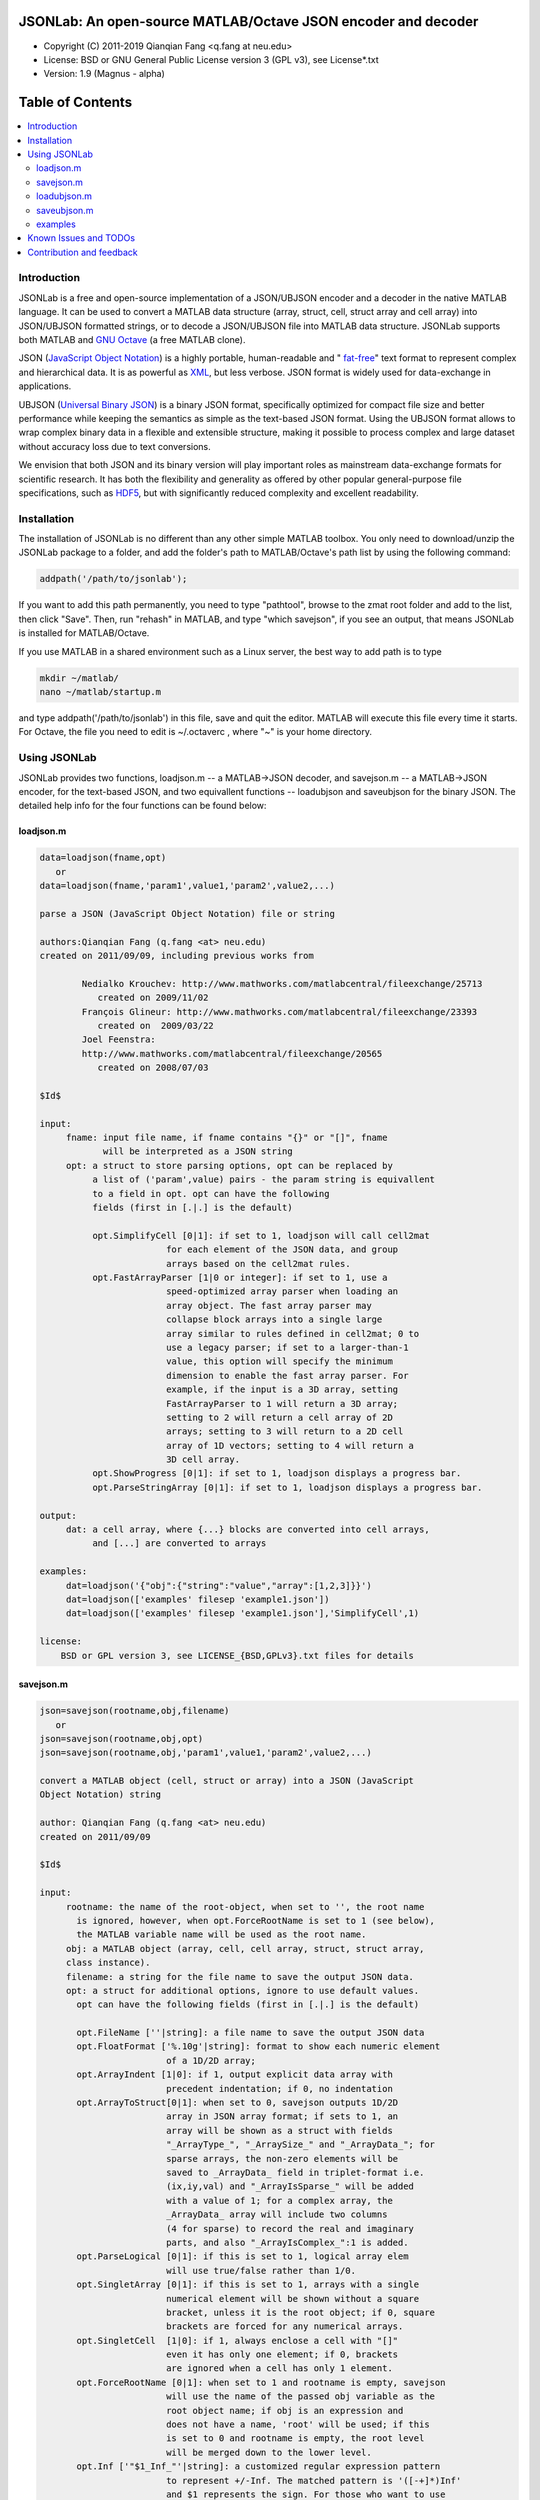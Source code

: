 ##############################################################################                                                      
      JSONLab: An open-source MATLAB/Octave JSON encoder and decoder             
##############################################################################

* Copyright (C) 2011-2019  Qianqian Fang <q.fang at neu.edu>
* License: BSD or GNU General Public License version 3 (GPL v3), see License*.txt
* Version: 1.9 (Magnus - alpha)


#################
Table of Contents
#################
.. contents::
  :local:
  :depth: 3

============
Introduction
============

JSONLab is a free and open-source implementation of a JSON/UBJSON encoder 
and a decoder in the native MATLAB language. It can be used to convert a MATLAB 
data structure (array, struct, cell, struct array and cell array) into 
JSON/UBJSON formatted strings, or to decode a JSON/UBJSON file into MATLAB 
data structure. JSONLab supports both MATLAB and `GNU Octave <http://www.gnu.org/software/octave/>`_ (a free MATLAB clone).

JSON (`JavaScript Object Notation <http://www.json.org/>`_) is a highly portable, 
human-readable and " `fat-free <http://en.wikipedia.org/wiki/JSON>`_" text format 
to represent complex and hierarchical data. It is as powerful as `XML <http://en.wikipedia.org/wiki/XML>`_, 
but less verbose. JSON format is widely used for data-exchange in applications.

UBJSON (`Universal Binary JSON <http://ubjson.org/>`_) is a binary JSON format, specifically 
optimized for compact file size and better performance while keeping
the semantics as simple as the text-based JSON format. Using the UBJSON
format allows to wrap complex binary data in a flexible and extensible
structure, making it possible to process complex and large dataset 
without accuracy loss due to text conversions.

We envision that both JSON and its binary version will play important roles
as mainstream data-exchange formats for scientific research.
It has both the flexibility and generality as offered by other popular 
general-purpose file specifications, such as `HDF5 <http://www.hdfgroup.org/HDF5/whatishdf5.html>`_, 
but with significantly reduced complexity and excellent readability.

================
Installation
================

The installation of JSONLab is no different than any other simple
MATLAB toolbox. You only need to download/unzip the JSONLab package
to a folder, and add the folder's path to MATLAB/Octave's path list
by using the following command:

.. code:: shell

    addpath('/path/to/jsonlab');

If you want to add this path permanently, you need to type "pathtool", 
browse to the zmat root folder and add to the list, then click "Save".
Then, run "rehash" in MATLAB, and type "which savejson", if you see an 
output, that means JSONLab is installed for MATLAB/Octave.

If you use MATLAB in a shared environment such as a Linux server, the
best way to add path is to type 

.. code:: shell

   mkdir ~/matlab/
   nano ~/matlab/startup.m

and type addpath('/path/to/jsonlab') in this file, save and quit the editor.
MATLAB will execute this file every time it starts. For Octave, the file
you need to edit is ~/.octaverc , where "~" is your home directory.


================
Using JSONLab
================

JSONLab provides two functions, loadjson.m -- a MATLAB->JSON decoder, 
and savejson.m -- a MATLAB->JSON encoder, for the text-based JSON, and 
two equivallent functions -- loadubjson and saveubjson for the binary 
JSON. The detailed help info for the four functions can be found below:

----------
loadjson.m
----------

.. code-block:: matlab

  data=loadjson(fname,opt)
     or
  data=loadjson(fname,'param1',value1,'param2',value2,...)
 
  parse a JSON (JavaScript Object Notation) file or string
 
  authors:Qianqian Fang (q.fang <at> neu.edu)
  created on 2011/09/09, including previous works from 
 
          Nedialko Krouchev: http://www.mathworks.com/matlabcentral/fileexchange/25713
             created on 2009/11/02
          François Glineur: http://www.mathworks.com/matlabcentral/fileexchange/23393
             created on  2009/03/22
          Joel Feenstra:
          http://www.mathworks.com/matlabcentral/fileexchange/20565
             created on 2008/07/03
 
  $Id$
 
  input:
       fname: input file name, if fname contains "{}" or "[]", fname
              will be interpreted as a JSON string
       opt: a struct to store parsing options, opt can be replaced by 
            a list of ('param',value) pairs - the param string is equivallent
            to a field in opt. opt can have the following 
            fields (first in [.|.] is the default)
 
            opt.SimplifyCell [0|1]: if set to 1, loadjson will call cell2mat
                          for each element of the JSON data, and group 
                          arrays based on the cell2mat rules.
            opt.FastArrayParser [1|0 or integer]: if set to 1, use a
                          speed-optimized array parser when loading an 
                          array object. The fast array parser may 
                          collapse block arrays into a single large
                          array similar to rules defined in cell2mat; 0 to 
                          use a legacy parser; if set to a larger-than-1
                          value, this option will specify the minimum
                          dimension to enable the fast array parser. For
                          example, if the input is a 3D array, setting
                          FastArrayParser to 1 will return a 3D array;
                          setting to 2 will return a cell array of 2D
                          arrays; setting to 3 will return to a 2D cell
                          array of 1D vectors; setting to 4 will return a
                          3D cell array.
            opt.ShowProgress [0|1]: if set to 1, loadjson displays a progress bar.
            opt.ParseStringArray [0|1]: if set to 1, loadjson displays a progress bar.
 
  output:
       dat: a cell array, where {...} blocks are converted into cell arrays,
            and [...] are converted to arrays
 
  examples:
       dat=loadjson('{"obj":{"string":"value","array":[1,2,3]}}')
       dat=loadjson(['examples' filesep 'example1.json'])
       dat=loadjson(['examples' filesep 'example1.json'],'SimplifyCell',1)
 
  license:
      BSD or GPL version 3, see LICENSE_{BSD,GPLv3}.txt files for details 

----------
savejson.m
----------

.. code-block:: matlab

  json=savejson(rootname,obj,filename)
     or
  json=savejson(rootname,obj,opt)
  json=savejson(rootname,obj,'param1',value1,'param2',value2,...)
 
  convert a MATLAB object (cell, struct or array) into a JSON (JavaScript
  Object Notation) string
 
  author: Qianqian Fang (q.fang <at> neu.edu)
  created on 2011/09/09
 
  $Id$
 
  input:
       rootname: the name of the root-object, when set to '', the root name
         is ignored, however, when opt.ForceRootName is set to 1 (see below),
         the MATLAB variable name will be used as the root name.
       obj: a MATLAB object (array, cell, cell array, struct, struct array,
       class instance).
       filename: a string for the file name to save the output JSON data.
       opt: a struct for additional options, ignore to use default values.
         opt can have the following fields (first in [.|.] is the default)
 
         opt.FileName [''|string]: a file name to save the output JSON data
         opt.FloatFormat ['%.10g'|string]: format to show each numeric element
                          of a 1D/2D array;
         opt.ArrayIndent [1|0]: if 1, output explicit data array with
                          precedent indentation; if 0, no indentation
         opt.ArrayToStruct[0|1]: when set to 0, savejson outputs 1D/2D
                          array in JSON array format; if sets to 1, an
                          array will be shown as a struct with fields
                          "_ArrayType_", "_ArraySize_" and "_ArrayData_"; for
                          sparse arrays, the non-zero elements will be
                          saved to _ArrayData_ field in triplet-format i.e.
                          (ix,iy,val) and "_ArrayIsSparse_" will be added
                          with a value of 1; for a complex array, the 
                          _ArrayData_ array will include two columns 
                          (4 for sparse) to record the real and imaginary 
                          parts, and also "_ArrayIsComplex_":1 is added. 
         opt.ParseLogical [0|1]: if this is set to 1, logical array elem
                          will use true/false rather than 1/0.
         opt.SingletArray [0|1]: if this is set to 1, arrays with a single
                          numerical element will be shown without a square
                          bracket, unless it is the root object; if 0, square
                          brackets are forced for any numerical arrays.
         opt.SingletCell  [1|0]: if 1, always enclose a cell with "[]" 
                          even it has only one element; if 0, brackets
                          are ignored when a cell has only 1 element.
         opt.ForceRootName [0|1]: when set to 1 and rootname is empty, savejson
                          will use the name of the passed obj variable as the 
                          root object name; if obj is an expression and 
                          does not have a name, 'root' will be used; if this 
                          is set to 0 and rootname is empty, the root level 
                          will be merged down to the lower level.
         opt.Inf ['"$1_Inf_"'|string]: a customized regular expression pattern
                          to represent +/-Inf. The matched pattern is '([-+]*)Inf'
                          and $1 represents the sign. For those who want to use
                          1e999 to represent Inf, they can set opt.Inf to '$11e999'
         opt.NaN ['"_NaN_"'|string]: a customized regular expression pattern
                          to represent NaN
         opt.JSONP [''|string]: to generate a JSONP output (JSON with padding),
                          for example, if opt.JSONP='foo', the JSON data is
                          wrapped inside a function call as 'foo(...);'
         opt.UnpackHex [1|0]: conver the 0x[hex code] output by loadjson 
                          back to the string form
         opt.SaveBinary [0|1]: 1 - save the JSON file in binary mode; 0 - text mode.
         opt.Compact [0|1]: 1- out compact JSON format (remove all newlines and tabs)
         opt.Compression  'zlib' or 'gzip': specify array compression
                          method; currently only supports 'gzip' or 'zlib'. The
                          data compression only applicable to numerical arrays 
                          in 3D or higher dimensions, or when ArrayToStruct
                          is 1 for 1D or 2D arrays. If one wants to
                          compress a long string, one must convert
                          it to uint8 or int8 array first. The compressed
                          array uses three extra fields
                          "_ArrayCompressionMethod_": the opt.Compression value. 
                          "_ArrayCompressionSize_": a 1D interger array to
                             store the pre-compressed (but post-processed)
                             array dimensions, and 
                          "_ArrayCompressedData_": the "base64" encoded
                              compressed binary array data. 
         opt.CompressArraySize [100|int]: only to compress an array if the total 
                          element count is larger than this number.
         opt can be replaced by a list of ('param',value) pairs. The param 
         string is equivallent to a field in opt and is case sensitive.
  output:
       json: a string in the JSON format (see http://json.org)
 
  examples:
       jsonmesh=struct('MeshNode',[0 0 0;1 0 0;0 1 0;1 1 0;0 0 1;1 0 1;0 1 1;1 1 1],... 
                'MeshTetra',[1 2 4 8;1 3 4 8;1 2 6 8;1 5 6 8;1 5 7 8;1 3 7 8],...
                'MeshTri',[1 2 4;1 2 6;1 3 4;1 3 7;1 5 6;1 5 7;...
                           2 8 4;2 8 6;3 8 4;3 8 7;5 8 6;5 8 7],...
                'MeshCreator','FangQ','MeshTitle','T6 Cube',...
                'SpecialData',[nan, inf, -inf]);
       savejson('jmesh',jsonmesh)
       savejson('',jsonmesh,'ArrayIndent',0,'FloatFormat','\t%.5g')
 
  license:
      BSD or GPL version 3, see LICENSE_{BSD,GPLv3}.txt files for details

-------------
loadubjson.m
-------------

.. code-block:: matlab

  data=loadubjson(fname,opt)
     or
  data=loadubjson(fname,'param1',value1,'param2',value2,...)
 
  parse a JSON (JavaScript Object Notation) file or string
 
  authors:Qianqian Fang (q.fang <at> neu.edu)
  created on 2013/08/01
 
  $Id$
 
  input:
       fname: input file name, if fname contains "{}" or "[]", fname
              will be interpreted as a UBJSON string
       opt: a struct to store parsing options, opt can be replaced by 
            a list of ('param',value) pairs - the param string is equivallent
            to a field in opt. opt can have the following 
            fields (first in [.|.] is the default)
 
            opt.SimplifyCell [0|1]: if set to 1, loadubjson will call cell2mat
                          for each element of the JSON data, and group 
                          arrays based on the cell2mat rules.
            opt.IntEndian [B|L]: specify the endianness of the integer fields
                          in the UBJSON input data. B - Big-Endian format for 
                          integers (as required in the UBJSON specification); 
                          L - input integer fields are in Little-Endian order.
            opt.NameIsString [0|1]: for UBJSON Specification Draft 8 or 
                          earlier versions (JSONLab 1.0 final or earlier), 
                          the "name" tag is treated as a string. To load 
                          these UBJSON data, you need to manually set this 
                          flag to 1.
 
  output:
       dat: a cell array, where {...} blocks are converted into cell arrays,
            and [...] are converted to arrays
 
  examples:
       obj=struct('string','value','array',[1 2 3]);
       ubjdata=saveubjson('obj',obj);
       dat=loadubjson(ubjdata)
       dat=loadubjson(['examples' filesep 'example1.ubj'])
       dat=loadubjson(['examples' filesep 'example1.ubj'],'SimplifyCell',1)
 
  license:
      BSD or GPL version 3, see LICENSE_{BSD,GPLv3}.txt files for details 

-------------
saveubjson.m
-------------


.. code-block:: matlab

  json=saveubjson(rootname,obj,filename)
     or
  json=saveubjson(rootname,obj,opt)
  json=saveubjson(rootname,obj,'param1',value1,'param2',value2,...)
 
  convert a MATLAB object (cell, struct or array) into a Universal 
  Binary JSON (UBJSON) binary string
 
  author: Qianqian Fang (q.fang <at> neu.edu)
  created on 2013/08/17
 
  $Id$
 
  input:
       rootname: the name of the root-object, when set to '', the root name
         is ignored, however, when opt.ForceRootName is set to 1 (see below),
         the MATLAB variable name will be used as the root name.
       obj: a MATLAB object (array, cell, cell array, struct, struct array,
       class instance)
       filename: a string for the file name to save the output UBJSON data
       opt: a struct for additional options, ignore to use default values.
         opt can have the following fields (first in [.|.] is the default)
 
         opt.FileName [''|string]: a file name to save the output JSON data
         opt.ArrayToStruct[0|1]: when set to 0, saveubjson outputs 1D/2D
                          array in JSON array format; if sets to 1, an
                          array will be shown as a struct with fields
                          "_ArrayType_", "_ArraySize_" and "_ArrayData_"; for
                          sparse arrays, the non-zero elements will be
                          saved to _ArrayData_ field in triplet-format i.e.
                          (ix,iy,val) and "_ArrayIsSparse_" will be added
                          with a value of 1; for a complex array, the 
                          _ArrayData_ array will include two columns 
                          (4 for sparse) to record the real and imaginary 
                          parts, and also "_ArrayIsComplex_":1 is added. 
         opt.ParseLogical [1|0]: if this is set to 1, logical array elem
                          will use true/false rather than 1/0.
         opt.SingletArray [0|1]: if this is set to 1, arrays with a single
                          numerical element will be shown without a square
                          bracket, unless it is the root object; if 0, square
                          brackets are forced for any numerical arrays.
         opt.SingletCell  [1|0]: if 1, always enclose a cell with "[]" 
                          even it has only one element; if 0, brackets
                          are ignored when a cell has only 1 element.
         opt.ForceRootName [0|1]: when set to 1 and rootname is empty, saveubjson
                          will use the name of the passed obj variable as the 
                          root object name; if obj is an expression and 
                          does not have a name, 'root' will be used; if this 
                          is set to 0 and rootname is empty, the root level 
                          will be merged down to the lower level.
         opt.JSONP [''|string]: to generate a JSONP output (JSON with padding),
                          for example, if opt.JSON='foo', the JSON data is
                          wrapped inside a function call as 'foo(...);'
         opt.UnpackHex [1|0]: conver the 0x[hex code] output by loadjson 
                          back to the string form
         opt.Compression  'zlib' or 'gzip': specify array compression
                          method; currently only supports 'gzip' or 'zlib'. The
                          data compression only applicable to numerical arrays 
                          in 3D or higher dimensions, or when ArrayToStruct
                          is 1 for 1D or 2D arrays. If one wants to
                          compress a long string, one must convert
                          it to uint8 or int8 array first. The compressed
                          array uses three extra fields
                          "_ArrayCompressionMethod_": the opt.Compression value. 
                          "_ArrayCompressionSize_": a 1D interger array to
                             store the pre-compressed (but post-processed)
                             array dimensions, and 
                          "_ArrayCompressedData_": the binary stream of
                             the compressed binary array data WITHOUT
                             'base64' encoding
         opt.CompressArraySize [100|int]: only to compress an array if the total 
                          element count is larger than this number.
 
         opt can be replaced by a list of ('param',value) pairs. The param 
         string is equivallent to a field in opt and is case sensitive.
  output:
       json: a binary string in the UBJSON format (see http://ubjson.org)
 
  examples:
       jsonmesh=struct('MeshNode',[0 0 0;1 0 0;0 1 0;1 1 0;0 0 1;1 0 1;0 1 1;1 1 1],... 
                'MeshTetra',[1 2 4 8;1 3 4 8;1 2 6 8;1 5 6 8;1 5 7 8;1 3 7 8],...
                'MeshTri',[1 2 4;1 2 6;1 3 4;1 3 7;1 5 6;1 5 7;...
                           2 8 4;2 8 6;3 8 4;3 8 7;5 8 6;5 8 7],...
                'MeshCreator','FangQ','MeshTitle','T6 Cube',...
                'SpecialData',[nan, inf, -inf]);
       saveubjson('jsonmesh',jsonmesh)
       saveubjson('jsonmesh',jsonmesh,'meshdata.ubj')
 
  license:
      BSD or GPL version 3, see LICENSE_{BSD,GPLv3}.txt files for details

---------
examples
---------

Under the ``"examples"`` folder, you can find several scripts to demonstrate the
basic utilities of JSONLab. Running the ``"demo_jsonlab_basic.m"`` script, you 
will see the conversions from MATLAB data structure to JSON text and backward.
In ``"jsonlab_selftest.m"``, we load complex JSON files downloaded from the Internet
and validate the ``loadjson/savejson`` functions for regression testing purposes.
Similarly, a ``"demo_ubjson_basic.m"`` script is provided to test the saveubjson
and loadubjson functions for various matlab data structures.

Please run these examples and understand how JSONLab works before you use
it to process your data.

=======================
Known Issues and TODOs
=======================

JSONLab has several known limitations. We are striving to make it more general
and robust. Hopefully in a few future releases, the limitations become less.

Here are the known issues:

  * 3D or higher dimensional cell/struct-arrays will be converted to 2D arrays
  
  * When processing names containing multi-byte characters, Octave and MATLAB can give different field-names; you can use feature('DefaultCharacterSet','latin1') in MATLAB to get consistant results
  
  * savejson can not handle class and dataset.
  
  * saveubjson converts a logical array into a uint8 ([U]) array
  
  * an unofficial N-D array count syntax is implemented in saveubjson. We are actively communicating with the UBJSON spec maintainer to investigate the possibility of making it upstream 
  
  * loadubjson can not parse all UBJSON Specification (Draft 9) compliant files, however, it can parse all UBJSON files produced by saveubjson.

==========================
Contribution and feedback
==========================

JSONLab is an open-source project. This means you can not only use it and modify
it as you wish, but also you can contribute your changes back to JSONLab so
that everyone else can enjoy the improvement. For anyone who want to contribute,
please download JSONLab source code from its source code repositories by using the
following command:


.. code:: shell

      git clone https://github.com/fangq/jsonlab.git jsonlab

or browsing the github site at

.. code:: shell

      https://github.com/fangq/jsonlab

Sometimes, you may find it is necessary to modify JSONLab to achieve your 
goals, or attempt to modify JSONLab functions to fix a bug that you have 
encountered. If you are happy with your changes and willing to share those
changes to the upstream author, you are recommended to create a pull-request
on github. 

To create a pull-request, you first need to "fork" jsonlab on Github by 
clicking on the "fork" button on top-right of jsonlab's github page. Once you forked
jsonlab to your own directory, you should then implement the changes in your
own fork. After thoroughly testing it and you are confident the modification 
is complete and effective, you can then click on the "New pull request" 
button, and on the left, select fangq/jsonlab as the "base". Then type
in the description of the changes. You are responsible to format the code
updates using the same convention (tab-width: 8, indentation: 4 spaces) as
the upstream code.

We appreciate any suggestions and feedbacks from you. Please use the following
mailing list to report any questions you may have regarding JSONLab:

`iso2mesh-users <https://groups.google.com/forum/#!forum/iso2mesh-users>`_

(Subscription to the mailing list is needed in order to post messages).
